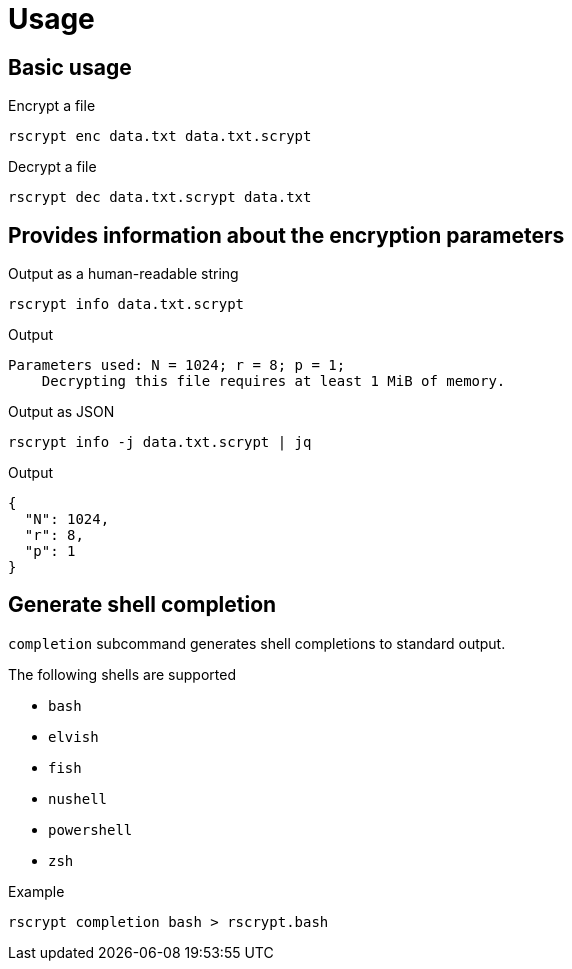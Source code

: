 // SPDX-FileCopyrightText: 2023 Shun Sakai
//
// SPDX-License-Identifier: CC-BY-4.0

= Usage

== Basic usage

.Encrypt a file
[source,sh]
----
rscrypt enc data.txt data.txt.scrypt
----

.Decrypt a file
[source,sh]
----
rscrypt dec data.txt.scrypt data.txt
----

== Provides information about the encryption parameters

.Output as a human-readable string
[source,sh]
----
rscrypt info data.txt.scrypt
----

.Output
....
Parameters used: N = 1024; r = 8; p = 1;
    Decrypting this file requires at least 1 MiB of memory.
....

.Output as JSON
[source,sh]
----
rscrypt info -j data.txt.scrypt | jq
----

.Output
[source,json]
----
{
  "N": 1024,
  "r": 8,
  "p": 1
}
----

== Generate shell completion

`completion` subcommand generates shell completions to standard output.

.The following shells are supported
* `bash`
* `elvish`
* `fish`
* `nushell`
* `powershell`
* `zsh`

.Example
[source,sh]
----
rscrypt completion bash > rscrypt.bash
----
